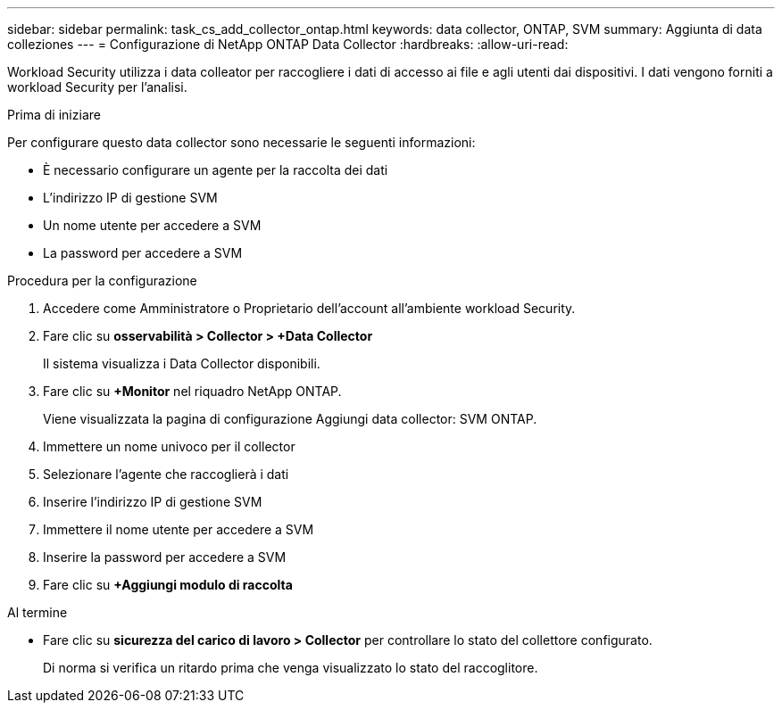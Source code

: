 ---
sidebar: sidebar 
permalink: task_cs_add_collector_ontap.html 
keywords: data collector, ONTAP, SVM 
summary: Aggiunta di data colleziones 
---
= Configurazione di NetApp ONTAP Data Collector
:hardbreaks:
:allow-uri-read: 


[role="lead"]
Workload Security utilizza i data colleator per raccogliere i dati di accesso ai file e agli utenti dai dispositivi. I dati vengono forniti a workload Security per l'analisi.

.Prima di iniziare
Per configurare questo data collector sono necessarie le seguenti informazioni:

* È necessario configurare un agente per la raccolta dei dati
* L'indirizzo IP di gestione SVM
* Un nome utente per accedere a SVM
* La password per accedere a SVM


.Procedura per la configurazione
. Accedere come Amministratore o Proprietario dell'account all'ambiente workload Security.
. Fare clic su *osservabilità > Collector > +Data Collector*
+
Il sistema visualizza i Data Collector disponibili.

. Fare clic su *+Monitor* nel riquadro NetApp ONTAP.
+
Viene visualizzata la pagina di configurazione Aggiungi data collector: SVM ONTAP.

. Immettere un nome univoco per il collector
. Selezionare l'agente che raccoglierà i dati
. Inserire l'indirizzo IP di gestione SVM
. Immettere il nome utente per accedere a SVM
. Inserire la password per accedere a SVM
. Fare clic su *+Aggiungi modulo di raccolta*


.Al termine
* Fare clic su *sicurezza del carico di lavoro > Collector* per controllare lo stato del collettore configurato.
+
Di norma si verifica un ritardo prima che venga visualizzato lo stato del raccoglitore.


